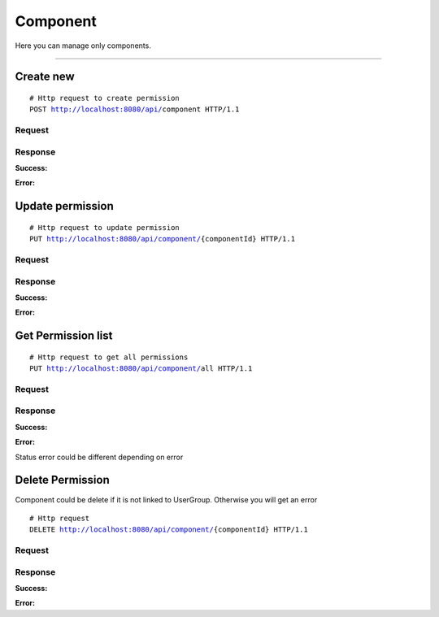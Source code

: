 *********
Component
*********


Here you can manage only components.

-----------------------------------------------------------------------------

Create new
==========

.. parsed-literal::
    # Http request to create permission
    ``POST`` http://localhost:8080/api/``component`` HTTP/1.1

Request
-------

.. code-block:: text
    :caption: ``Header:``

    Authorization : Bearer {jwt.token}
    Content-Type : application/json

.. code-block:: json
    :caption: ``Body:``

    {
        "name" : "{component name}",
        "description" : "Read operation"
    }

Response
--------

**Success:**

.. code-block:: text
    :caption: ``Header:``

    201 Created

**Error:**

.. code-block:: text
    :caption: ``Header:``

    Internal Error 500

.. code-block:: json
    :caption: ``Body:``

    {
        "timestamp" : "2018-05-24T12:44:26.295+0000",
        "status" : 500,
        "error" : "Internal Error", 
        "message" : "WRONG_COMPONENT",
        "success" : "false",
        "path" : "/api/component"
    }

Update permission
=================

.. parsed-literal::
    # Http request to update permission
    ``PUT`` http://localhost:8080/api/component/``{componentId}`` HTTP/1.1

Request
-------

.. code-block:: text
    :caption: ``Header:``

    Authorization : Bearer {jwt.token}
    Content-Type : application/json

.. code-block:: json
    :caption: ``Body:``

    {
        "enhanceId" : "{componentId}",
        "name" : "{component name}",
        "description" : "Read operation"
    }

Response
--------

**Success:**

.. code-block:: text
    :caption: ``Header:``

    201 Created

**Error:**

.. code-block:: text
    :caption: ``Header:``

    Internal Error 500

.. code-block:: json
    :caption: ``Body:``

    {
        "timestamp" : "2018-05-24T12:44:26.295+0000",
        "status" : 500,
        "error" : "Internal Error", 
        "message" : "CHENGE_DENIED",
        "success" : "false",
        "path" : "/api/component/{componentId}"
    }

Get Permission list
===================

.. parsed-literal::
    # Http request to get all permissions
    ``PUT`` http://localhost:8080/api/component/``all`` HTTP/1.1

Request
-------

.. code-block:: text
    :caption: ``Header:``

    Authorization : Bearer {jwt.token}
    Content-Type : application/json

Response
--------

**Success:**

.. code-block:: text
    :caption: ``Header:``

    200 OK

.. code-block:: json
    :caption: ``Body:``

    {
        "_embedded": {
            "componentResources": [
                {
                    "enhanceId": 1,
                    "name": "CONNECTION",
                    "description": "Connection description",
                    "permissions": null
                },
                {
                    "enhanceId": 2,
                    "name": "CONNECTOR",
                    "description": "Connector description",
                    "permissions": null
                },
                {
                    "enhanceId": 3,
                    "name": "EVENT",
                    "description": "Event description",
                    "permissions": null
                },
                {
                    "enhanceId": 4,
                    "name": "USER",
                    "description": "User description",
                    "permissions": null
                },
                {
                    "enhanceId": 5,
                    "name": "USERGROUP",
                    "description": "User Group description",
                    "permissions": null
                },
                {
                    "enhanceId": 6,
                    "name": "MYPROFILE",
                    "description": "My profile description",
                    "permissions": null
                }
            ]
        }
    }

**Error:**

Status error could be different depending on error

.. code-block:: text
    :caption: ``Header:``

    Access Denied 401

.. code-block:: json
    :caption: ``Body:``
       
    {
        "timestamp" : "2018-05-24T12:44:26.295+0000",
        "status" : 401,
        "error" : "Password or email doesnt match",
        "message" : "ACCESS_DENIED",
        "path" : "/api/userGroup/all"
    }

Delete Permission
=================

Component could be delete if it is not linked to UserGroup. Otherwise you will
get an error

.. parsed-literal::
    # Http request
    ``DELETE`` http://localhost:8080/api/component/``{componentId}`` HTTP/1.1

Request
-------

.. code-block:: text
    :caption: ``Header:``

    Authorization : Bearer {jwt.token}
    Content-Type : application/json

Response
--------

**Success:**

.. code-block:: text
    :caption: ``Header:``

    204 No Content

**Error:**

.. code-block:: json
    :caption: ``Body:``
       
    {
        "timestamp" : "2018-05-24T12:44:26.295+0000",
        "status" : 500,
        "error" : "Internal Error",
        "message" : "USERGROUP_NOT_DELETED",
        "path" : "/api/userGroup"
    }
